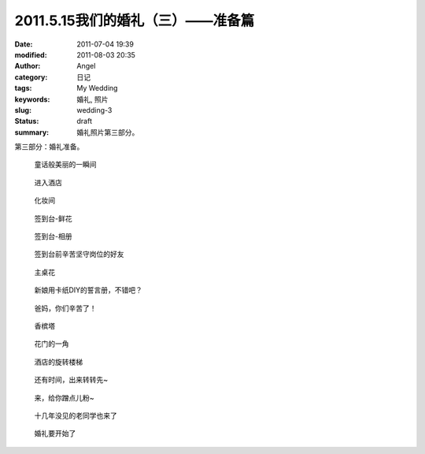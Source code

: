 2011.5.15我们的婚礼（三）——准备篇
#################################
:date: 2011-07-04 19:39
:modified: 2011-08-03 20:35
:author: Angel
:category: 日记
:tags: My Wedding
:keywords: 婚礼, 照片
:slug: wedding-3
:status: draft
:summary: 婚礼照片第三部分。

第三部分：婚礼准备。

.. more

.. figure:: {filename}/images/2011/07/wed3010-700x465.jpg
    :alt: wed3010-700x465.jpg
    :target: {filename}/images/2011/07/wed3010.jpg
    
    童话般美丽的一瞬间

.. figure:: {filename}/images/2011/07/wed3020-700x466.jpg
    :alt: wed3020-700x466.jpg
    :target: {filename}/images/2011/07/wed3020.jpg
    
    进入酒店

.. figure:: {filename}/images/2011/07/wed3030-700x466.jpg
    :alt: wed3030-700x466.jpg
    :target: {filename}/images/2011/07/wed3030.jpg
    
    化妆间

.. figure:: {filename}/images/2011/07/wed3040-466x700.jpg
    :alt: wed3040-466x700.jpg
    :target: {filename}/images/2011/07/wed3040.jpg
    
    签到台-鲜花

.. figure:: {filename}/images/2011/07/wed3050-700x466.jpg
    :alt: wed3050-700x466.jpg
    :target: {filename}/images/2011/07/wed3050.jpg
    
    签到台-相册

.. figure:: {filename}/images/2011/07/wed3060-700x466.jpg
    :alt: wed3060-700x466.jpg
    :target: {filename}/images/2011/07/wed3060.jpg
    
    签到台前辛苦坚守岗位的好友

.. figure:: {filename}/images/2011/07/wed3070-466x700.jpg
    :alt: wed3070-466x700.jpg
    :target: {filename}/images/2011/07/wed3070.jpg
    
    主桌花

.. figure:: {filename}/images/2011/07/wed3080-467x700.jpg
    :alt: wed3080-467x700.jpg
    :target: {filename}/images/2011/07/wed3080.jpg
    
    新娘用卡纸DIY的誓言册，不错吧？

.. figure:: {filename}/images/2011/07/wed3090-462x700.jpg
    :alt: wed3090-462x700.jpg
    :target: {filename}/images/2011/07/wed3090.jpg
    
    爸妈，你们辛苦了！

.. figure:: {filename}/images/2011/07/wed3100-466x700.jpg
    :alt: wed3100-466x700.jpg
    :target: {filename}/images/2011/07/wed3100.jpg
    
    香槟塔

.. figure:: {filename}/images/2011/07/wed3110-700x465.jpg
    :alt: wed3110-700x465.jpg
    :target: {filename}/images/2011/07/wed3110.jpg
    
    花门的一角

.. figure:: {filename}/images/2011/07/wed3120-700x466.jpg
    :alt: wed3120-700x466.jpg
    :target: {filename}/images/2011/07/wed3120.jpg
    
    酒店的旋转楼梯

.. figure:: {filename}/images/2011/07/wed3130-463x700.jpg
    :alt: wed3130-463x700.jpg
    :target: {filename}/images/2011/07/wed3130.jpg
    
    还有时间，出来转转先~

.. figure:: {filename}/images/2011/07/wed3140-700x466.jpg
    :alt: wed3140-700x466.jpg
    :target: {filename}/images/2011/07/wed3140.jpg
    
    来，给你蹭点儿粉~

.. figure:: {filename}/images/2011/07/wed3150-700x466.jpg
    :alt: wed3150-700x466.jpg
    :target: {filename}/images/2011/07/wed3150.jpg
    
    十几年没见的老同学也来了

.. figure:: {filename}/images/2011/07/wed3160-700x466.jpg
    :alt: wed3160-700x466.jpg
    :target: {filename}/images/2011/07/wed3160.jpg
    
    婚礼要开始了
